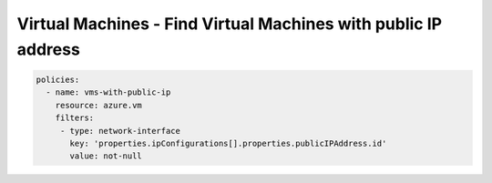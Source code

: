 .. _azure_examples_vm_with_public_ips:

Virtual Machines - Find Virtual Machines with public IP address
===============================================================

.. code-block:: yaml

     policies:
       - name: vms-with-public-ip
         resource: azure.vm
         filters:
          - type: network-interface
            key: 'properties.ipConfigurations[].properties.publicIPAddress.id'
            value: not-null
